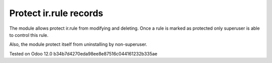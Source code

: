Protect ir.rule records
=======================

The module allows protect ir.rule from modifying and deleting. Once a rule is marked as protected only superuser is able to control this rule.

Also, the module protect itself from uninstalling by non-superuser.

Tested on Odoo 12.0 b34b7d4270eda98ee8e87516c044161232b335ae

